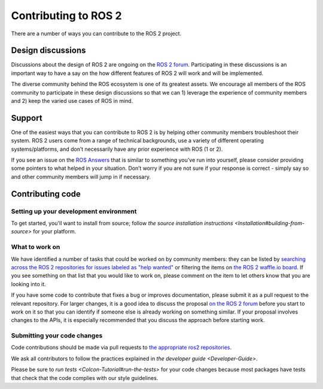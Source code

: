 
Contributing to ROS 2
=====================

There are a number of ways you can contribute to the ROS 2 project.

Design discussions
------------------

Discussions about the design of ROS 2 are ongoing on the `ROS 2 forum <http://discourse.ros.org/c/ng-ros>`__.
Participating in these discussions is an important way to have a say on the how different features of ROS 2 will work and will be implemented.

The diverse community behind the ROS ecosystem is one of its greatest assets.
We encourage all members of the ROS community to participate in these design discussions so that we can 1) leverage the experience of community members and 2) keep the varied use cases of ROS in mind.

Support
-------

One of the easiest ways that you can contribute to ROS 2 is by helping other community members troubleshoot their system.
ROS 2 users come from a range of technical backgrounds, use a variety of different operating systems/platforms, and don’t necessarily have any prior experience with ROS (1 or 2). 

If you see an issue on the `ROS Answers <https://answers.ros.org>`__ that is similar to something you’ve run into yourself, please consider providing some pointers to what helped in your situation.
Don’t worry if you are not sure if your response is correct - simply say so and other community members will jump in if necessary.

Contributing code
-----------------

Setting up your development environment
^^^^^^^^^^^^^^^^^^^^^^^^^^^^^^^^^^^^^^^

To get started, you'll want to install from source; follow `the source installation instructions <Installation#building-from-source>` for your platform.

What to work on
^^^^^^^^^^^^^^^

We have identified a number of tasks that could be worked on by community members: they can be listed by `searching across the ROS 2 repositories for issues labeled as "help wanted" <https://github.com/search?q=user%3Aament+user%3Aros2+is%3Aopen+label%3A"help+wanted"&type=Issues>`__ or filtering the items on `the ROS 2 waffle.io board <https://waffle.io/ros2/ros2?search=help%20wanted>`__.
If you see something on that list that you would like to work on, please comment on the item to let others know that you are looking into it.

If you have some code to contribute that fixes a bug or improves documentation, please submit it as a pull request to the relevant repository.
For larger changes, it is a good idea to discuss the proposal `on the ROS 2 forum <http://discourse.ros.org/c/ng-ros>`__ before you start to work on it so that you can identify if someone else is already working on something similar.
If your proposal involves changes to the APIs, it is especially recommended that you discuss the approach before starting work.

Submitting your code changes
^^^^^^^^^^^^^^^^^^^^^^^^^^^^

Code contributions should be made via pull requests to `the appropriate ros2 repositories <https://github.com/ros2>`__.

We ask all contributors to follow the practices explained in `the developer guide <Developer-Guide>`.

Please be sure to `run tests <Colcon-Tutorial#run-the-tests>` for your code changes because most packages have tests that check that the code complies with our style guidelines.
